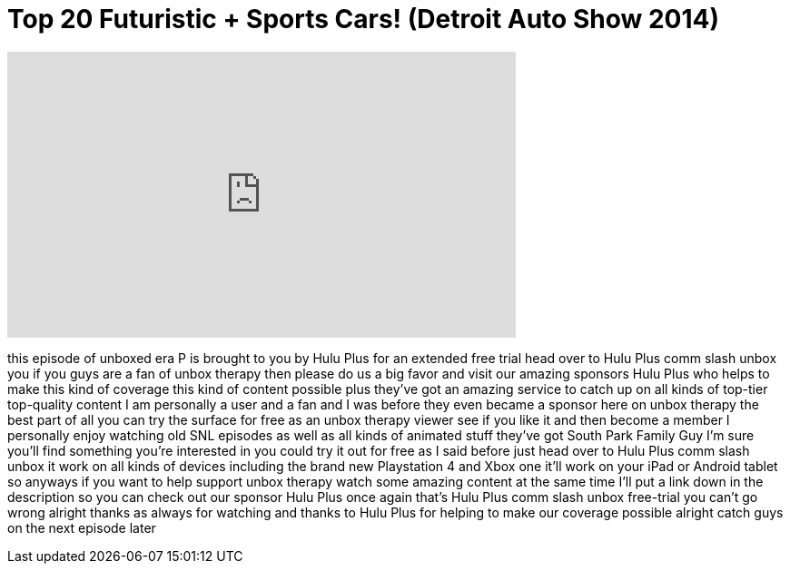 = Top 20 Futuristic + Sports Cars! (Detroit Auto Show 2014)
:published_at: 2014-01-27
:hp-alt-title: Top 20 Futuristic + Sports Cars! (Detroit Auto Show 2014)
:hp-image: https://i.ytimg.com/vi/JUfbKuJtvDE/maxresdefault.jpg


++++
<iframe width="560" height="315" src="https://www.youtube.com/embed/JUfbKuJtvDE?rel=0" frameborder="0" allow="autoplay; encrypted-media" allowfullscreen></iframe>
++++

this episode of unboxed era P is brought
to you by Hulu Plus for an extended free
trial head over to Hulu Plus comm slash
unbox
you
if you guys are a fan of unbox therapy
then please do us a big favor and visit
our amazing sponsors Hulu Plus who helps
to make this kind of coverage this kind
of content possible plus they've got an
amazing service to catch up on all kinds
of top-tier top-quality content I am
personally a user and a fan and I was
before they even became a sponsor here
on unbox therapy the best part of all
you can try the surface for free as an
unbox therapy viewer see if you like it
and then become a member I personally
enjoy watching old SNL episodes as well
as all kinds of animated stuff they've
got South Park Family Guy I'm sure
you'll find something you're interested
in you could try it out for free as I
said before just head over to Hulu Plus
comm slash unbox it work on all kinds of
devices including the brand new
Playstation 4 and Xbox one it'll work on
your iPad or Android tablet so anyways
if you want to help support unbox
therapy watch some amazing content at
the same time I'll put a link down in
the description so you can check out our
sponsor Hulu Plus once again that's Hulu
Plus comm slash unbox free-trial you
can't go wrong
alright thanks as always for watching
and thanks to Hulu Plus for helping to
make our coverage possible alright catch
guys on the next episode later